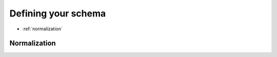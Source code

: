 ============
Defining your schema
============

* :ref:`normalization`

.. _normalization:

Normalization
~~~~~~~~~~~~~
